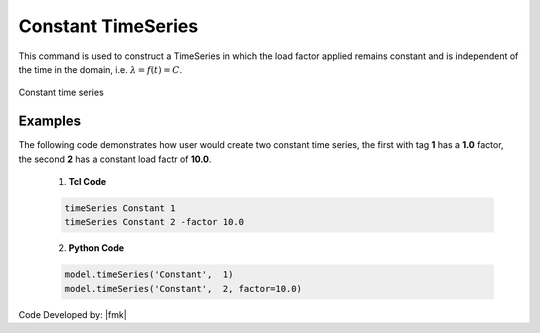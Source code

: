 .. _constantTimeSeries:

Constant TimeSeries
^^^^^^^^^^^^^^^^^^^

This command is used to construct a TimeSeries in which the load factor applied remains constant and is independent of the time in the domain, i.e. :math:`\lambda = f(t) = C`.

.. tabs::

   .. tab:: Python 

      .. py:function:: model.timeSeries("Constant", tag, factor=1.0)
         :no-index:

         :param |integer| tag: unique tag among TimeSeries objects.
         :param |float| factor: the load factor applied (optional: default=1.0)

   .. tab::

      .. function:: timeSeries Constant $tag <-factor $cFactor>

      .. csv-table:: 
         :header: "Argument", "Type", "Description"
         :widths: 10, 10, 40

         $tag, |integer|, unique tag among TimeSeries objects.
         $cFactor, |float|, the load factor applied (optional: default=1.0)


.. _fig-constantTimeSeries:

.. figure:: figures/ConstantTimeSeries.gif
	:align: center
	:figclass: align-center

	Constant time series

Examples
--------

The following code demonstrates how user would create two constant time series, the first with tag **1** has a **1.0** factor, the second **2** has a constant load factr of **10.0**.

   1. **Tcl Code**

   .. code-block:: none

      timeSeries Constant 1
      timeSeries Constant 2 -factor 10.0


   2. **Python Code**

   .. code-block:: python

      model.timeSeries('Constant',  1)
      model.timeSeries('Constant',  2, factor=10.0)


Code Developed by: |fmk|
